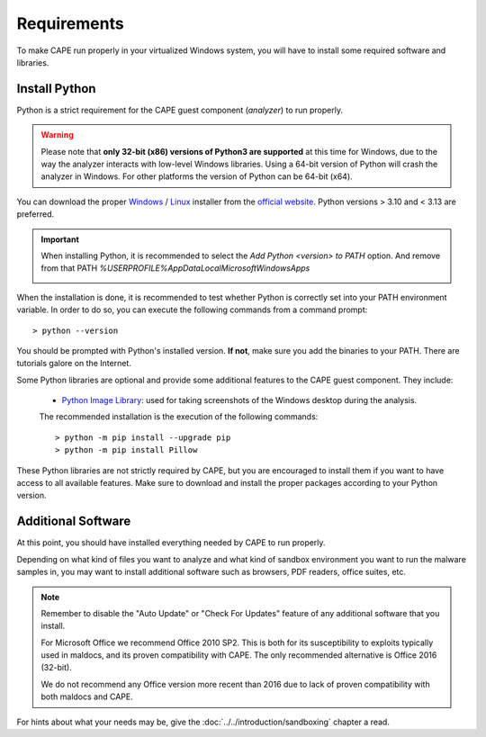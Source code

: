 ============
Requirements
============

To make CAPE run properly in your virtualized Windows system, you
will have to install some required software and libraries.

Install Python
==============

Python is a strict requirement for the CAPE guest component (*analyzer*) to run properly.

.. warning::
    Please note that **only 32-bit (x86) versions of Python3 are
    supported** at this time for Windows, due to the way the analyzer
    interacts with low-level Windows libraries. Using a 64-bit version
    of Python will crash the analyzer in Windows. For other platforms the
    version of Python can be 64-bit (x64).

You can download the proper `Windows`_ / `Linux`_ installer from the `official website`_.
Python versions > 3.10 and < 3.13 are preferred.

.. important::
    When installing Python, it is recommended to select the `Add Python <version> to PATH` option. And remove from that PATH `%USERPROFILE%\AppData\Local\Microsoft\WindowsApps`

    .. image:: ../../_images/screenshots/python_guest_win10_installation_PATH.png
        :align: center

When the installation is done, it is recommended to test whether Python is correctly set into your PATH environment variable. In order to do so, you can execute the following commands from a command prompt::

> python --version

You should be prompted with Python's installed version. **If not**, make sure you add the binaries to your PATH. There are tutorials galore on the Internet.

Some Python libraries are optional and provide some additional features to the
CAPE guest component. They include:

    * `Python Image Library`_: used for taking screenshots of the Windows desktop during the analysis.

    The recommended installation is the execution of the following commands::

    > python -m pip install --upgrade pip
    > python -m pip install Pillow

These Python libraries are not strictly required by CAPE, but you are encouraged
to install them if you want to have access to all available features. Make sure
to download and install the proper packages according to your Python version.

.. _`Windows`: https://www.python.org/downloads/windows/
.. _`Linux`: https://www.python.org/downloads/source/
.. _`official website`: http://www.python.org/getit/
.. _`Python Image Library`: https://python-pillow.org

Additional Software
===================

At this point, you should have installed everything needed by CAPE to run
properly.

Depending on what kind of files you want to analyze and what kind of sandbox
environment you want to run the malware samples in, you may want to install
additional software such as browsers, PDF readers, office suites, etc.

.. note::

    Remember to disable the "Auto Update" or "Check For Updates" feature of
    any additional software that you install.

    For Microsoft Office we recommend Office 2010 SP2. This is both for its
    susceptibility to exploits typically used in maldocs, and its proven
    compatibility with CAPE. The only recommended alternative is Office 2016
    (32-bit).

    We do not recommend any Office version more recent than 2016 due to lack
    of proven compatibility with both maldocs and CAPE.

For hints about what your needs may be, give the :doc:`../../introduction/sandboxing` chapter a read.

.. _`choco.bat`: https://github.com/kevoreilly/CAPEv2/blob/master/installer/choco.bat
.. _`disablewin7noise.bat`:  https://github.com/kevoreilly/CAPEv2/blob/master/installer/disable_win7noise.bat
